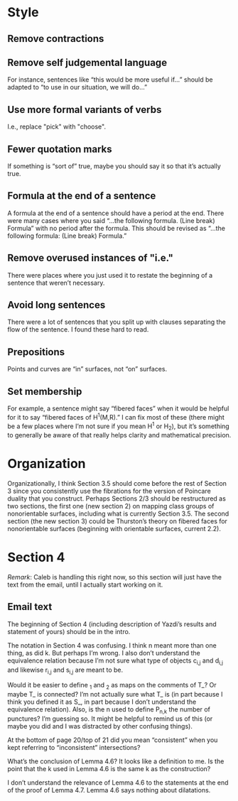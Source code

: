 * Style
** Remove contractions
** Remove self judgemental language
For instance, sentences like “this would be more useful if...” should be adapted to “to use in our situation, we will do...”
** Use more formal variants of verbs
I.e., replace "pick" with "choose".
** Fewer quotation marks
If something is “sort of” true, maybe you should say it so that it’s actually true.
** Formula at the end of a sentence
A formula at the end of a sentence should have a period at the end.  There were many cases where you said
“...the following formula.  (Line break) Formula” with no period after the formula.  This should be revised as
“...the following formula: (Line break) Formula.”
** Remove overused instances of "i.e."
There were places where you just used it to restate the beginning of a sentence that weren’t necessary.
** Avoid long sentences
There were a lot of sentences that you split up with clauses separating the flow of the sentence.  I found
these hard to read.
** Prepositions
Points and curves are “in” surfaces, not “on” surfaces.
** Set membership
For example, a sentence might say “fibered faces” when it would be helpful for it to say “fibered faces of
H^1(M,R).”  I can fix most of these (there might be a few places where I’m not sure if you mean H^1 or H_2),
but it’s something to generally be aware of that really helps clarity and mathematical precision.
* Organization
Organizationally, I think Section 3.5 should come before the rest of Section 3 since you consistently use the
fibrations for the version of Poincare duality that you construct.  Perhaps Sections 2/3 should be
restructured as two sections, the first one (new section 2) on mapping class groups of nonorientable surfaces,
including what is currently Section 3.5.  The second section (the new section 3) could be Thurston’s theory on
fibered faces for nonorientable surfaces (beginning with orientable surfaces, current 2.2).
* Section 4
/Remark/: Caleb is handling this right now, so this section will just have the text from the email, until I actually
start working on it.
** Email text
The beginning of Section 4 (including description of Yazdi’s results and statement of yours) should be in the intro.

The notation in Section 4 was confusing.  I think n meant more than one thing, as did k.  But perhaps I’m
wrong.  I also don’t understand the equivalence relation because I’m not sure what type of objects c_{i,j} and
d_{i,j} and likewise r_{i,j} and s_{i,j} are meant to be.

Would it be easier to define \overline{rho}_1 and \overline{\rho}_2 as maps on the comments of T_\infinity?
Or maybe T_\infinity is connected?  I’m not actually sure what T_\infinity is (in part because I think you
defined it as S_\infinity, in part because I don’t understand the equivalence relation).  Also, is the n used
to define P_{n,k} the number of punctures?  I’m guessing so.  It might be helpful to remind us of this (or
maybe you did and I was distracted by other confusing things).

At the bottom of page 20/top of 21 did you mean “consistent” when you kept referring to “inconsistent”
intersections?

What’s the conclusion of Lemma 4.6?  It looks like a definition to me.  Is the point that the k used in Lemma
4.6 is the same k as the construction?

I don’t understand the relevance of Lemma 4.6 to the statements at the end of the proof of Lemma 4.7.  Lemma
4.6 says nothing about dilatations.
